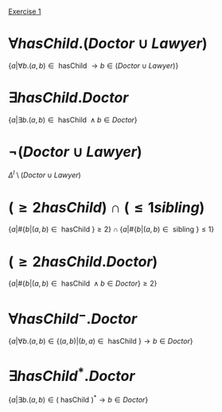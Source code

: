 [[pdf:09-Ontology-Languages.pdf::9][Exercise 1]]

* $\forall hasChild.(Doctor \cup Lawyer)$

$\{a | \forall b. (a, b) \in \text{ hasChild } \to b \in (Doctor \cup Lawyer)\}$

* $\exists hasChild.Doctor$

$\{a | \exists b. (a, b) \in \text{ hasChild } \land b \in Doctor\}$

* $\neg (Doctor \cup Lawyer)$

$\Delta^I \setminus (Doctor \cup Lawyer)$

* $(\ge 2hasChild) \cap (\leq 1sibling)$

$\{a | \#\{b | (a, b) \in \text{ hasChild }\} \geq 2 \} \cap \{a | \#\{b | (a, b) \in \text{ sibling }\} \leq 1\}$

* $(\ge 2hasChild.Doctor)$

$\{a | \#\{b | (a, b) \in \text{ hasChild } \land b \in Doctor \} \geq 2 \}$

* $\forall hasChild^-.Doctor$

$\{a | \forall b. (a, b) \in \{ (a,b) | (b,a) \in \text{ hasChild }\} \to b \in Doctor\}$

* $\exists hasChild^*.Doctor$

$\{a | \exists b. (a, b) \in (\text{ hasChild })^* \to b \in Doctor\}$
